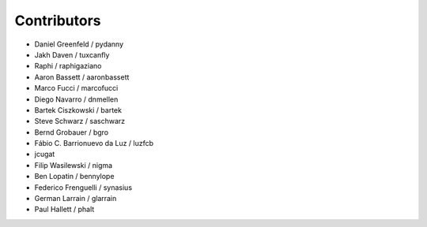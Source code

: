 Contributors
=============

* Daniel Greenfeld / pydanny
* Jakh Daven / tuxcanfly
* Raphi / raphigaziano
* Aaron Bassett / aaronbassett
* Marco Fucci / marcofucci
* Diego Navarro / dnmellen
* Bartek Ciszkowski / bartek
* Steve Schwarz / saschwarz
* Bernd Grobauer / bgro
* Fábio C. Barrionuevo da Luz / luzfcb
* jcugat
* Filip Wasilewski / nigma
* Ben Lopatin / bennylope
* Federico Frenguelli / synasius
* German Larrain / glarrain
* Paul Hallett / phalt
